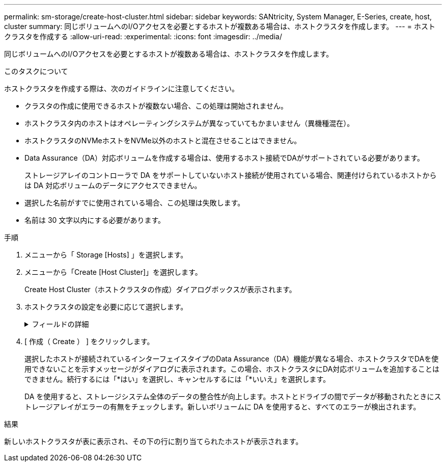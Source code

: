 ---
permalink: sm-storage/create-host-cluster.html 
sidebar: sidebar 
keywords: SANtricity, System Manager, E-Series, create, host, cluster 
summary: 同じボリュームへのI/Oアクセスを必要とするホストが複数ある場合は、ホストクラスタを作成します。 
---
= ホストクラスタを作成する
:allow-uri-read: 
:experimental: 
:icons: font
:imagesdir: ../media/


[role="lead"]
同じボリュームへのI/Oアクセスを必要とするホストが複数ある場合は、ホストクラスタを作成します。

.このタスクについて
ホストクラスタを作成する際は、次のガイドラインに注意してください。

* クラスタの作成に使用できるホストが複数ない場合、この処理は開始されません。
* ホストクラスタ内のホストはオペレーティングシステムが異なっていてもかまいません（異機種混在）。
* ホストクラスタのNVMeホストをNVMe以外のホストと混在させることはできません。
* Data Assurance（DA）対応ボリュームを作成する場合は、使用するホスト接続でDAがサポートされている必要があります。
+
ストレージアレイのコントローラで DA をサポートしていないホスト接続が使用されている場合、関連付けられているホストからは DA 対応ボリュームのデータにアクセスできません。

* 選択した名前がすでに使用されている場合、この処理は失敗します。
* 名前は 30 文字以内にする必要があります。


.手順
. メニューから「 Storage [Hosts] 」を選択します。
. メニューから「Create [Host Cluster]」を選択します。
+
Create Host Cluster（ホストクラスタの作成）ダイアログボックスが表示されます。

. ホストクラスタの設定を必要に応じて選択します。
+
.フィールドの詳細
[%collapsible]
====
[cols="25h,~"]
|===
| 設定 | 説明 


 a| 
名前
 a| 
新しいホストクラスタの名前を入力します。



 a| 
ボリュームアクセスを共有するホストを選択します
 a| 
ドロップダウンリストから2つ以上のホストを選択します。このリストには、ホストクラスタにまだ含まれていないホストのみが表示されます。

|===
====
. [ 作成（ Create ） ] をクリックします。
+
選択したホストが接続されているインターフェイスタイプのData Assurance（DA）機能が異なる場合、ホストクラスタでDAを使用できないことを示すメッセージがダイアログに表示されます。この場合、ホストクラスタにDA対応ボリュームを追加することはできません。続行するには「*はい」を選択し、キャンセルするには「*いいえ」を選択します。

+
DA を使用すると、ストレージシステム全体のデータの整合性が向上します。ホストとドライブの間でデータが移動されたときにストレージアレイがエラーの有無をチェックします。新しいボリュームに DA を使用すると、すべてのエラーが検出されます。



.結果
新しいホストクラスタが表に表示され、その下の行に割り当てられたホストが表示されます。
